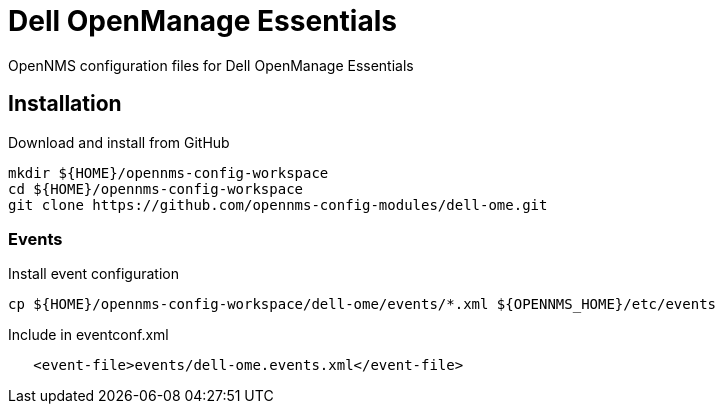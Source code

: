 = Dell OpenManage Essentials

OpenNMS configuration files for Dell OpenManage Essentials

== Installation

.Download and install from GitHub
[source, bash]
----
mkdir ${HOME}/opennms-config-workspace
cd ${HOME}/opennms-config-workspace
git clone https://github.com/opennms-config-modules/dell-ome.git
----

=== Events ===

.Install event configuration
[source, bash]
----
cp ${HOME}/opennms-config-workspace/dell-ome/events/*.xml ${OPENNMS_HOME}/etc/events
----

.Include in eventconf.xml
[source, xml]
----
   <event-file>events/dell-ome.events.xml</event-file>
----

